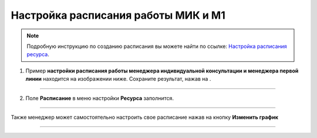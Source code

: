 .. _admin4-label:

=====================================
Настройка расписания работы МИК и М1
=====================================

.. note:: Подробную инcтрукцию по созданию расписания вы можете найти по ссылке: `Настройка расписания ресурса`_.

    .. _`Настройка расписания ресурса`: https://torrownet.readthedocs.io/ru/latest/resource/timetable-resource.html



1. Пример **настройки расписания работы менеджера индивидуальной консультации и менеджера первой линии** находится на изображении ниже. Сохраните результат, нажав на |галка|.

    .. |галка| image:: media/galka.png
        :scale: 42 %

.. figure:: media/mik/mik21.png
    :scale: 42 %
    :alt: alternate text
    :align: center

---------------------------

2. Поле **Расписание** в меню настройки **Ресурса** заполнится.

.. figure:: media/mik/mik22.png
    :scale: 42 %
    :alt: alternate text
    :align: center

------------------------

Также менеджер может самостоятельно настроить свое расписание нажав на кнопку **Изменить график**

.. figure:: media/mik_new.png
    :scale: 42 %
    :alt: alternate text
    :align: center

-----------------------------

.. figure:: media/mpl_new.png
    :scale: 42 %
    :alt: alternate text
    :align: center
